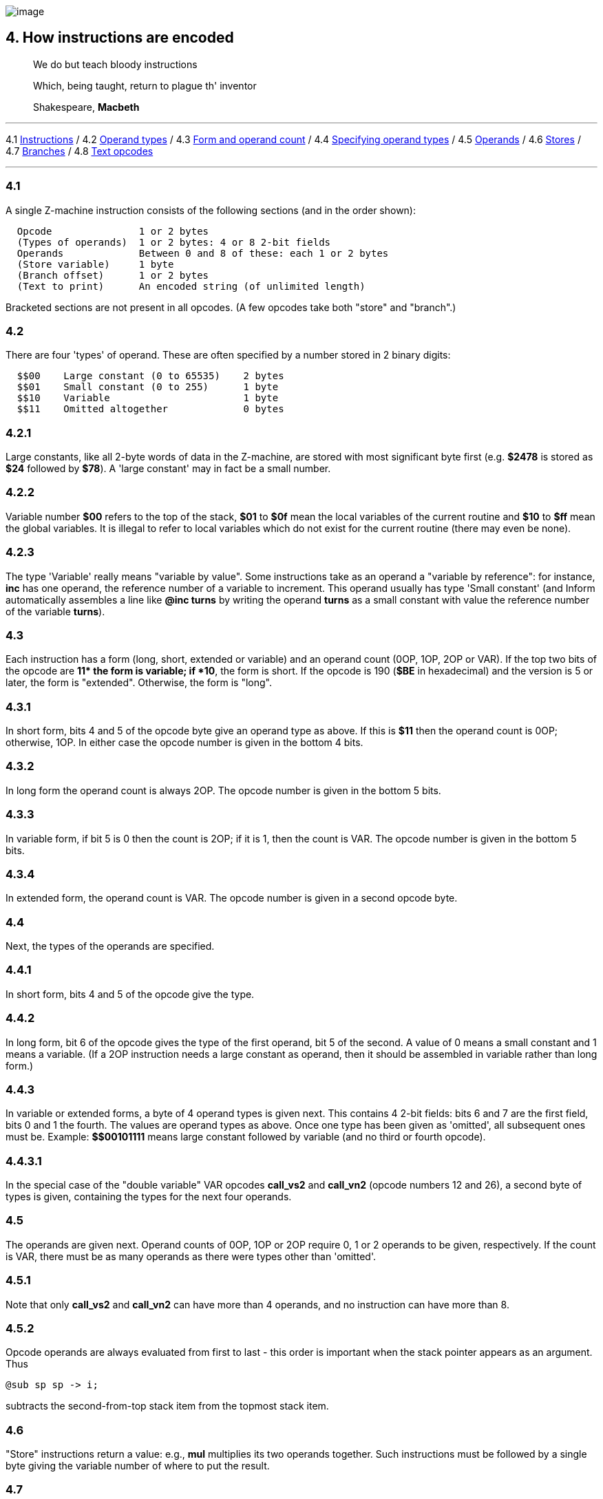 image:icon04.gif[image]

== 4. How instructions are encoded

____
We do but teach bloody instructions

Which, being taught, return to plague th' inventor

Shakespeare, *Macbeth*
____

'''''

4.1 link:#one[Instructions] / 4.2 link:#two[Operand types] / 4.3 link:#three[Form and operand count] / 4.4 link:#four[Specifying operand types] / 4.5 link:#five[Operands] / 4.6 link:#six[Stores] / 4.7 link:#seven[Branches] / 4.8 link:#eight[Text opcodes]

'''''

[[one]]
=== 4.1

A single Z-machine instruction consists of the following sections (and in the order shown):

....
  Opcode               1 or 2 bytes
  (Types of operands)  1 or 2 bytes: 4 or 8 2-bit fields
  Operands             Between 0 and 8 of these: each 1 or 2 bytes
  (Store variable)     1 byte
  (Branch offset)      1 or 2 bytes
  (Text to print)      An encoded string (of unlimited length)
....

Bracketed sections are not present in all opcodes. (A few opcodes take both "store" and "branch".)

[[two]]
=== 4.2

There are four 'types' of operand. These are often specified by a number stored in 2 binary digits:

....
  $$00    Large constant (0 to 65535)    2 bytes
  $$01    Small constant (0 to 255)      1 byte
  $$10    Variable                       1 byte
  $$11    Omitted altogether             0 bytes
....

[[section]]
=== 4.2.1

Large constants, like all 2-byte words of data in the Z-machine, are stored with most significant byte first (e.g. *$2478* is stored as *$24* followed by *$78*). A 'large constant' may in fact be a small number.

[[section-1]]
=== 4.2.2

Variable number *$00* refers to the top of the stack, *$01* to *$0f* mean the local variables of the current routine and *$10* to *$ff* mean the global variables. It is illegal to refer to local variables which do not exist for the current routine (there may even be none).

[[section-2]]
=== 4.2.3

The type 'Variable' really means "variable by value". Some instructions take as an operand a "variable by reference": for instance, *inc* has one operand, the reference number of a variable to increment. This operand usually has type 'Small constant' (and Inform automatically assembles a line like *@inc turns* by writing the operand *turns* as a small constant with value the reference number of the variable *turns*).

[[three]]
=== 4.3

Each instruction has a form (long, short, extended or variable) and an operand count (0OP, 1OP, 2OP or VAR). If the top two bits of the opcode are *$$11* the form is variable; if *$$10*, the form is short. If the opcode is 190 (*$BE* in hexadecimal) and the version is 5 or later, the form is "extended". Otherwise, the form is "long".

[[section-3]]
=== 4.3.1

In short form, bits 4 and 5 of the opcode byte give an operand type as above. If this is *$11* then the operand count is 0OP; otherwise, 1OP. In either case the opcode number is given in the bottom 4 bits.

[[section-4]]
=== 4.3.2

In long form the operand count is always 2OP. The opcode number is given in the bottom 5 bits.

[[section-5]]
=== 4.3.3

In variable form, if bit 5 is 0 then the count is 2OP; if it is 1, then the count is VAR. The opcode number is given in the bottom 5 bits.

[[section-6]]
=== 4.3.4

In extended form, the operand count is VAR. The opcode number is given in a second opcode byte.

[[four]]
=== 4.4

Next, the types of the operands are specified.

[[section-7]]
=== 4.4.1

In short form, bits 4 and 5 of the opcode give the type.

[[section-8]]
=== 4.4.2

In long form, bit 6 of the opcode gives the type of the first operand, bit 5 of the second. A value of 0 means a small constant and 1 means a variable. (If a 2OP instruction needs a large constant as operand, then it should be assembled in variable rather than long form.)

[[section-9]]
=== 4.4.3

In variable or extended forms, a byte of 4 operand types is given next. This contains 4 2-bit fields: bits 6 and 7 are the first field, bits 0 and 1 the fourth. The values are operand types as above. Once one type has been given as 'omitted', all subsequent ones must be. Example: *$$00101111* means large constant followed by variable (and no third or fourth opcode).

[[section-10]]
=== 4.4.3.1

In the special case of the "double variable" VAR opcodes *call_vs2* and *call_vn2* (opcode numbers 12 and 26), a second byte of types is given, containing the types for the next four operands.

[[five]]
=== 4.5

The operands are given next. Operand counts of 0OP, 1OP or 2OP require 0, 1 or 2 operands to be given, respectively. If the count is VAR, there must be as many operands as there were types other than 'omitted'.

[[section-11]]
=== 4.5.1

Note that only *call_vs2* and *call_vn2* can have more than 4 operands, and no instruction can have more than 8.

[[section-12]]
=== 4.5.2

Opcode operands are always evaluated from first to last - this order is important when the stack pointer appears as an argument. Thus

....
@sub sp sp -> i;
....

subtracts the second-from-top stack item from the topmost stack item.

[[six]]
=== 4.6

"Store" instructions return a value: e.g., *mul* multiplies its two operands together. Such instructions must be followed by a single byte giving the variable number of where to put the result.

[[seven]]
=== 4.7

Instructions which test a condition are called "branch" instructions. The branch information is stored in one or two bytes, indicating what to do with the result of the test. If bit 7 of the first byte is 0, a branch occurs when the condition was false; if 1, then branch is on true. If bit 6 is set, then the branch occupies 1 byte only, and the "offset" is in the range 0 to 63, given in the bottom 6 bits. If bit 6 is clear, then the offset is a signed 14-bit number given in bits 0 to 5 of the first byte followed by all 8 of the second.

[[section-13]]
=== 4.7.1

An offset of 0 means "return false from the current routine", and 1 means "return true from the current routine".

[[section-14]]
=== 4.7.2

Otherwise, a branch moves execution to the instruction at address

....
  Address after branch data + Offset - 2.
....

[[eight]]
=== 4.8

Two opcodes, *print* and *print_ret*, are followed by a text string. This is stored according to the usual rules: in particular execution continues after the last 2-byte word of text (the one with top bit set).

'''''

=== Remarks

Some opcodes have type VAR only because the available codes for the other types had run out; *print_char*, for instance. Others, especially *call*, need the flexibility to have between 1 and 4 operands.

The Inform assembler can assemble branches in either form, though the programmer should always use long form unless there's a good reason. Inform automatically optimises branch statements so as to force as many of them as possible into short form. (This optimisation will happen to branches written by hand in assembler as well as to branches compiled by Inform.)

The disassembler *Txd* numbers locals from 0 to 14 and globals from 0 to 239 in its output (corresponding to variable numbers 1 to 15, and 16 to 255, respectively).

The branch formula is sensible because in the natural implementation, the program counter is at the address after the branch data when the branch takes place: thus it can be regarded as

....
  PC = PC + Offset - 2.
....

If the rule were simply "add the offset" then, since the offset couldn't be 0 or 1 (because of the return-false and return-true values), we would never be able to skip past a 1-byte instruction (say, a 0OP like *quit*), or specify the branch "don't branch at all" (sometimes useful to ignore the result of the test altogether). Subtracting 2 means that the only effects we can't achieve are

....
  PC = PC - 1     and     PC = PC - 2
....

and we would never want these anyway, since they would put the program counter somewhere back inside the same instruction, with horrid consequences.

'''''

=== On disassembly

Briefly, the first byte of an instruction can be decoded using the following table:

....
  $00 -- $1f  long      2OP     small constant, small constant
  $20 -- $3f  long      2OP     small constant, variable
  $40 -- $5f  long      2OP     variable, small constant
  $60 -- $7f  long      2OP     variable, variable
  $80 -- $8f  short     1OP     large constant
  $90 -- $9f  short     1OP     small constant
  $a0 -- $af  short     1OP     variable
  $b0 -- $bf  short     0OP
  except $be  extended opcode given in next byte
  $c0 -- $df  variable  2OP     (operand types in next byte)
  $e0 -- $ff  variable  VAR     (operand types in next byte(s))
....

Here is an example disassembly:

....
  @inc_chk c 0 label;    05 02 00 d4
      long form; count 2OP; opcode number 5; operands:
          02     small constant (referring to variable c)
          00     small constant 0
      branch if true: 1-byte offset, 20 (since label is
      18 bytes forward from here).
  @print "Hello.^";      b2 11 aa 46 34 16 45 9c a5
      short form; count 0OP.
      literal string, Z-chars: 4 13 10  17 17 20  5 18 5  7 5 5.
  @mul 1000 c -> sp;     d6 2f 03 e8 02 00
      variable form; count 2OP; opcode number 22; operands:
          03 e8  long constant (1000 decimal)
          02     variable c
      store result to stack pointer (var number 00).
  @call_1n Message;      8f 01 56
      short form; count 1OP; opcode number 15; operand:
          01 56  long constant (packed address of routine)
  .label;
....

'''''

link:index.html[Contents] / link:preface.html[Preface] / link:overview.html[Overview]

Section link:sect01.html[1] / link:sect02.html[2] / link:sect03.html[3] / link:sect04.html[4] / link:sect05.html[5] / link:sect06.html[6] / link:sect07.html[7] / link:sect08.html[8] / link:sect09.html[9] / link:sect10.html[10] / link:sect11.html[11] / link:sect12.html[12] / link:sect13.html[13] / link:sect14.html[14] / link:sect15.html[15] / link:sect16.html[16]

Appendix link:appa.html[A] / link:appb.html[B] / link:appc.html[C] / link:appd.html[D] / link:appe.html[E] / link:appf.html[F]

'''''
